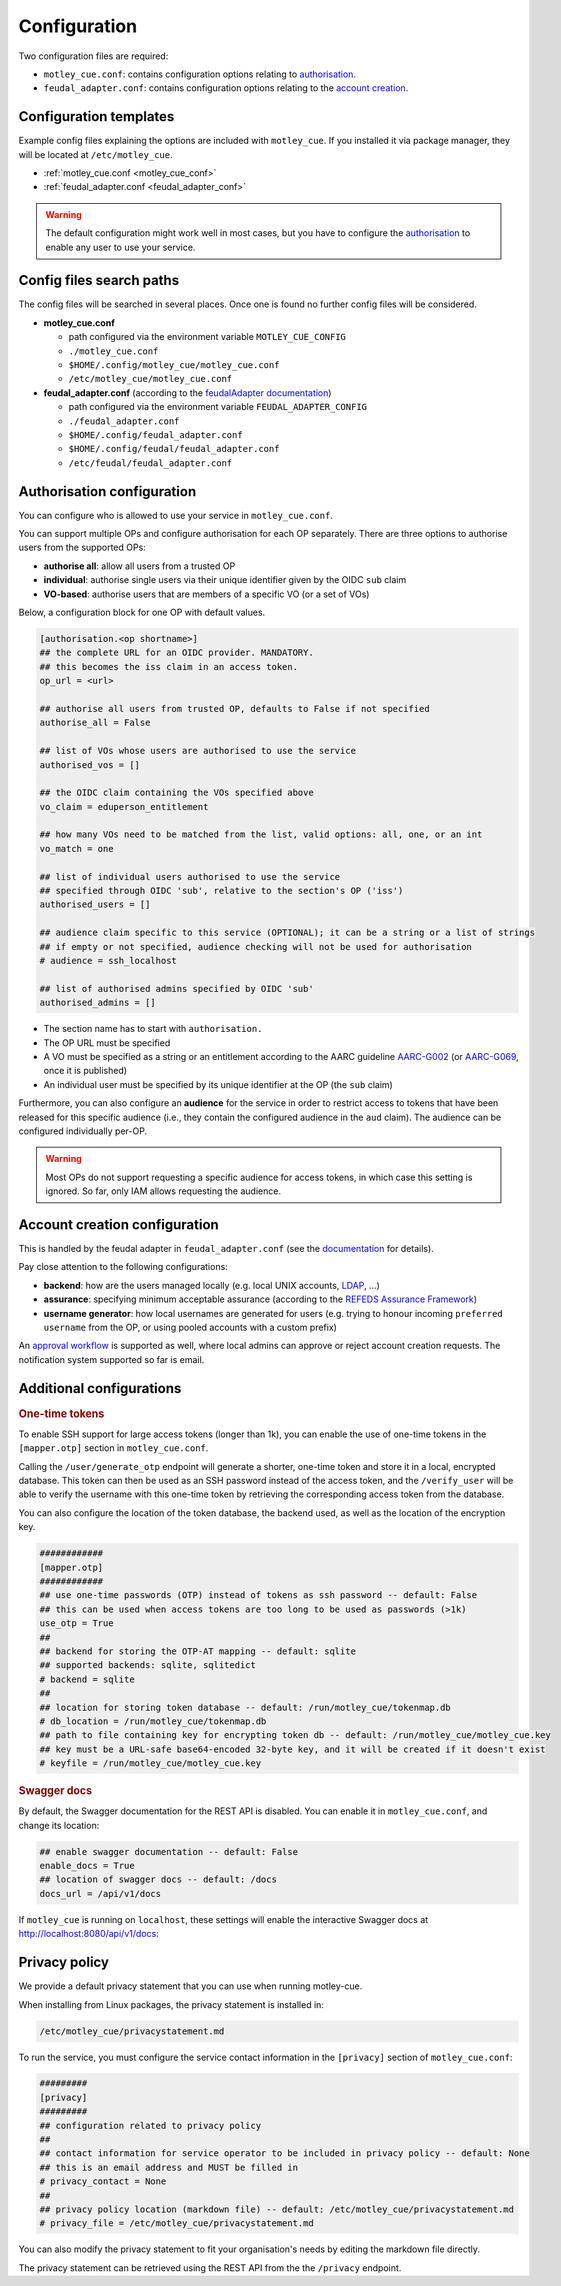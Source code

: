 .. _configuration:

Configuration
=============

Two configuration files are required:

- ``motley_cue.conf``: contains configuration options relating to `authorisation`_.
- ``feudal_adapter.conf``: contains configuration options relating to the `account creation`_.


Configuration templates
-----------------------

Example config files explaining the options are included with ``motley_cue``. If you installed it via package manager, they will be located at ``/etc/motley_cue``.

- :ref:`motley_cue.conf <motley_cue_conf>`
- :ref:`feudal_adapter.conf <feudal_adapter_conf>`

.. warning::

    The default configuration might work well in most cases, but you have to configure the `authorisation`_ to enable any user to use your service.


Config files search paths
-------------------------

The config files will be searched in several places. Once one is found no further config files will be considered.

- **motley_cue.conf**

  - path configured via the environment variable ``MOTLEY_CUE_CONFIG``
  - ``./motley_cue.conf``
  - ``$HOME/.config/motley_cue/motley_cue.conf``
  - ``/etc/motley_cue/motley_cue.conf``

- **feudal_adapter.conf** (according to the `feudalAdapter documentation <https://git.scc.kit.edu/feudal/feudalAdapterLdf/-/tree/master#config-file-search-path>`_)

  - path configured via the environment variable ``FEUDAL_ADAPTER_CONFIG``
  - ``./feudal_adapter.conf``
  - ``$HOME/.config/feudal_adapter.conf``
  - ``$HOME/.config/feudal/feudal_adapter.conf``
  - ``/etc/feudal/feudal_adapter.conf``


.. _authorisation:

Authorisation configuration
---------------------------

You can configure who is allowed to use your service in ``motley_cue.conf``.

You can support multiple OPs and configure authorisation for each OP separately. There are three options to authorise users from the supported OPs:

- **authorise all**: allow all users from a trusted OP
- **individual**: authorise single users via their unique identifier given by the OIDC ``sub`` claim
- **VO-based**: authorise users that are members of a specific VO (or a set of VOs)


Below, a configuration block for one OP with default values. 

.. code-block:: ini

    [authorisation.<op shortname>]
    ## the complete URL for an OIDC provider. MANDATORY.
    ## this becomes the iss claim in an access token.
    op_url = <url>

    ## authorise all users from trusted OP, defaults to False if not specified
    authorise_all = False

    ## list of VOs whose users are authorised to use the service
    authorised_vos = []
    
    ## the OIDC claim containing the VOs specified above
    vo_claim = eduperson_entitlement
    
    ## how many VOs need to be matched from the list, valid options: all, one, or an int
    vo_match = one
    
    ## list of individual users authorised to use the service
    ## specified through OIDC 'sub', relative to the section's OP ('iss')
    authorised_users = []

    ## audience claim specific to this service (OPTIONAL); it can be a string or a list of strings
    ## if empty or not specified, audience checking will not be used for authorisation
    # audience = ssh_localhost

    ## list of authorised admins specified by OIDC 'sub'
    authorised_admins = []

- The section name has to start with ``authorisation.``
- The OP URL must be specified
- A VO must be specified as a string or an entitlement according to the AARC guideline `AARC-G002 <https://aarc-community.org/guidelines/aarc-g002>`_ (or `AARC-G069 <https://aarc-community.org/guidelines/aarc-g069>`_, once it is published)
- An individual user must be specified by its unique identifier at the OP (the ``sub`` claim)


Furthermore, you can also configure an **audience** for the service in order to restrict access to tokens that have been released for this specific audience (i.e., they contain the configured audience in the ``aud`` claim). The audience can be configured individually per-OP.

.. warning::

  Most OPs do not support requesting a specific audience for access tokens, in which case this setting is ignored. So far, only IAM allows requesting the audience.

.. _account creation:

Account creation configuration
-------------------------------

This is handled by the feudal adapter in ``feudal_adapter.conf`` (see the `documentation <https://git.scc.kit.edu/feudal/feudalAdapterLdf>`_ for details).

Pay close attention to the following configurations:

- **backend**: how are the users managed locally (e.g. local UNIX accounts, `LDAP <https://git.scc.kit.edu/feudal/feudalAdapterLdf/-/blob/master/LDAP.md>`_, ...)
- **assurance**: specifying minimum acceptable assurance (according to the `REFEDS Assurance Framework <https://refeds.org/assurance>`_)
- **username generator**: how local usernames are generated for users (e.g. trying to honour incoming ``preferred username`` from the OP, or using pooled accounts with a custom prefix)

An `approval workflow <https://git.scc.kit.edu/feudal/feudalAdapterLdf/-/tree/master#approval-workflow>`_ is supported as well, where local admins can approve or reject account creation requests. The notification system supported so far is email.

.. _additional_configurations:

Additional configurations
-------------------------

.. rubric:: One-time tokens

To enable SSH support for large access tokens (longer than 1k), you can enable the use of one-time tokens in the ``[mapper.otp]`` section in ``motley_cue.conf``.

Calling the ``/user/generate_otp`` endpoint will generate a shorter, one-time token and store it in a local, encrypted database. This token can then be used as an SSH password instead of the access token, and the ``/verify_user`` will be able to verify the username with this one-time token by retrieving the corresponding access token from the database.

You can also configure the location of the token database, the backend used, as well as the location of the encryption key.

.. code-block:: ini

  ############
  [mapper.otp]
  ############
  ## use one-time passwords (OTP) instead of tokens as ssh password -- default: False
  ## this can be used when access tokens are too long to be used as passwords (>1k)
  use_otp = True
  ##
  ## backend for storing the OTP-AT mapping -- default: sqlite
  ## supported backends: sqlite, sqlitedict
  # backend = sqlite
  ##
  ## location for storing token database -- default: /run/motley_cue/tokenmap.db
  # db_location = /run/motley_cue/tokenmap.db
  ## path to file containing key for encrypting token db -- default: /run/motley_cue/motley_cue.key
  ## key must be a URL-safe base64-encoded 32-byte key, and it will be created if it doesn't exist
  # keyfile = /run/motley_cue/motley_cue.key


.. rubric:: Swagger docs

By default, the Swagger documentation for the REST API is disabled. You can enable it in ``motley_cue.conf``, and change its location:

.. code-block:: ini

  ## enable swagger documentation -- default: False
  enable_docs = True
  ## location of swagger docs -- default: /docs
  docs_url = /api/v1/docs


If ``motley_cue`` is running on ``localhost``, these settings will enable the interactive Swagger docs at http://localhost:8080/api/v1/docs:

.. image:: _static/images/swagger_docs.png
  :width: 80%
  :align: center
  :alt: Swagger docs


Privacy policy
--------------

We provide a default privacy statement that you can use when running motley-cue.

When installing from Linux packages, the privacy statement is installed in:

.. code-block:: bash

  /etc/motley_cue/privacystatement.md

To run the service, you must configure the service contact information in the ``[privacy]`` section of ``motley_cue.conf``:

.. code-block:: ini

  #########
  [privacy]
  #########
  ## configuration related to privacy policy
  ##
  ## contact information for service operator to be included in privacy policy -- default: None
  ## this is an email address and MUST be filled in
  # privacy_contact = None
  ##
  ## privacy policy location (markdown file) -- default: /etc/motley_cue/privacystatement.md
  # privacy_file = /etc/motley_cue/privacystatement.md


You can also modify the privacy statement to fit your organisation's needs by editing the markdown file directly.

The privacy statement can be retrieved using the REST API from the the ``/privacy`` endpoint.
